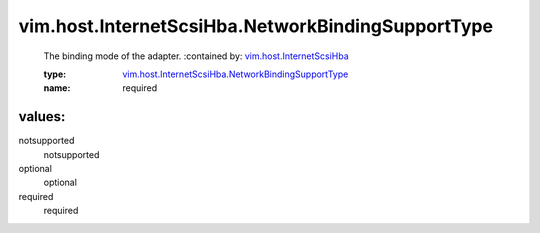 .. _vim.host.InternetScsiHba: ../../../vim/host/InternetScsiHba.rst

.. _vim.host.InternetScsiHba.NetworkBindingSupportType: ../../../vim/host/InternetScsiHba/NetworkBindingSupportType.rst

vim.host.InternetScsiHba.NetworkBindingSupportType
==================================================
  The binding mode of the adapter.
  :contained by: `vim.host.InternetScsiHba`_

  :type: `vim.host.InternetScsiHba.NetworkBindingSupportType`_

  :name: required

values:
--------

notsupported
   notsupported

optional
   optional

required
   required
